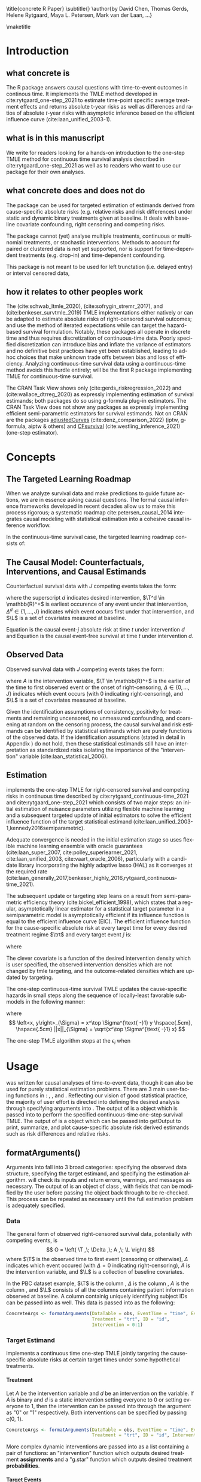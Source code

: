 \title{concrete R Paper}
\subtitle{}
\author{by David Chen, Thomas Gerds, Helene Rytgaard, Maya L. Petersen, Mark van der Laan, ...}

\maketitle

* Introduction
:PROPERTIES:
:CUSTOM_ID: intro
:END:

** what concrete is

The R package \CRANpkg{concrete} answers causal questions with time-to-event outcomes in continous time. It implements the TMLE method developed in cite:rytgaard_one-step_2021 to estimate time-point specific average treatment effects and returns absolute t-year risks as well as differences and ratios of absolute \(t\)-year risks with asymptotic inference based on the efficient influence curve (cite:laan_unified_2003-1).

** what is in this manuscript

We write for readers looking for a hands-on introduction to the one-step TMLE method for
continuous time survival analysis described in cite:rytgaard_one-step_2021 as well as to readers
who want to use our package for their own analyses.

** what concrete does and does not do
The package can be used for targeted estimation of estimands derived from cause-specific absolute risks (e.g. relative risks and risk differences) under static and dynamic binary treatments given at baseline. It deals with baseline covariate confounding, right censoring and competing risks.

The package cannot (yet) analyse multiple treatments, continuous or multinomial treatments, or stochastic interventions. Methods to account for paired or clustered data is not yet supported, nor is support for time-dependent treatments (e.g. drop-in) and time-dependent confounding.

This package is not meant to be used for left trunctation (i.e. delayed entry) or interval censored data, 

** how it relates to other peoples work

The \CRANpkg{ltmle} (cite:schwab_ltmle_2020), \CRANpkg{stremr} (cite:sofrygin_stremr_2017), and \CRANpkg{survtmle} (cite:benkeser_survtmle_2019) TMLE implementations either natively or can be adapted to estimate absolute risks of right-censored survival outcomes; \CRANpkg{ltmle} and \CRANpkg{stremr} use the method of iterated expectations while \CRANpkg{survtmle} can target the hazard-based survival formulation. Notably, these packages all operate in discrete time and thus requires discretization of continuous-time data. Poorly specified discretization can introduce bias and inflate the variance of estimators and no definitive best practices have yet been established, leading to ad-hoc choices that make unknown trade offs between bias and loss of efficiency. Analyzing continuous-time survival data using a continuous-time method avoids this hurdle entirely; \CRANpkg{concrete} will be the first R package implementing TMLE for continuous-time survival.

The \ctv{Causal Inference} CRAN Task View shows only \CRANpkg{riskregression} (cite:gerds_riskregression_2022) and \CRANpkg{DTRreg} (cite:wallace_dtrreg_2020) as expressly implementing estimation of survival estimands; both packages do so using g-formula plug-in estimators. The \ctv{Survival} CRAN Task View does not show any packages as expressly implementing efficient semi-parametric estimators for survival estimands. Not on CRAN are the packages [[https://github.com/RobinDenz1/adjustedCurves][adjustedCurves]] (cite:denz_comparison_2022) (iptw, g-formula, aiptw & others) and [[https://github.com/tedwestling/CFsurvival][CFsurvival]] (cite:westling_inference_2021) (one-step estimator). 


* Concepts

** The Targeted Learning Roadmap
# make specific for survival
When we analyze survival data and make predictions to guide future actions, we are in essence asking causal questions. The formal causal inference frameworks developed in recent decades allow us to make this process rigorous; a systematic roadmap cite:petersen_causal_2014 integrates causal modeling with statistical estimation into a cohesive causal inference workflow.

In the continuous-time survival case, the targeted learning roadmap consists of:
\begin{enumerate}
  \item causal considerations including defining a time zero and time horizon, specifying the event(s) of interest, identifying the intervention variable and specifying the desired interventions, and defining causal estimand(s) (e.g. evaluation time(s), difference vs. ratio)
  \item statistical considerations such as identifying confounding variables, identifying right-censoring, establishing positivity for desired interventions and remaining uncensored, formalizing knowledge about the statistical model (e.g. dependency/independence structure, proportional hazards, etc.)
  \item estimation using a pre-specified estimator
\end{enumerate}

** The Causal Model: Counterfactuals, Interventions, and Causal Estimands
Counterfactual survival data with \(J\) competing events takes the form:
#+begin_export latex
\begin{equation}
 X = \left(\T^d,\, \Delta^d,\, \L \right) \label{causaldata}
\end{equation}
#+end_export
where the superscript \(d\) indicates desired intervention, \(\T^d \in \mathbb{R}^+\) is earliest occurence of any event under that intervention, \(\Delta^d \in \{1, \dots, J\}\) indicates which event occurs first under that intervention, and \(\L\) is a set of covariates measured at baseline. 

Equation \eqref{causalrisk} is the causal event-\(j\) absolute risk at time \(t\) under intervention \(d\) and Equation \eqref{causalsurv} is the causal event-free survival at time \(t\) under intervention \(d\).

#+begin_export latex
\begin{equation}
 P(T^d_j \leq t, \Delta^d = j) \label{causalrisk}
\end{equation}
#+end_export
#+begin_export latex
\begin{equation}
 P(T^d_j < t) \label{causalsurv}
\end{equation}
#+end_export

** Observed Data
:PROPERTIES: 
:CUSTOM_ID: ObservedData
:END:

Observed survival data with \(J\) competing events takes the form:
#+begin_export latex
\begin{equation}
 O = \left(\T,\, \Delta,\, A,\, \L \right) \label{obs-data}
\end{equation}
#+end_export
where \(A\) is the intervention variable, \(\T \in \mathbb{R}^+\) is the earlier of the time to first observed event or the onset of right-censoring, \(\Delta \in \{0, \dots, J\}\) indicates which event occurs (with 0 indicating right-censoring), and \(\L\) is a set of covariates measured at baseline.

Given the identification assumptions of consistency, positivity for treatments and remaining uncensored, no unmeasured confounding, and coarsening at random on the censoring process, the causal survival \eqref{causalsurv} and risk \eqref{causalrisk} estimands can be identified by statistical estimands which are purely functions of the observed data. If the identification assumptions (stated in detail in Appendix \ref{identification}) do not hold, then these statistical estimands still have an interpretation as standardized risks isolating the importance of the "intervention" variable (cite:laan_statistical_2006).  

** Estimation
:PROPERTIES: 
:CUSTOM_ID: estimation
:END:

\CRANpkg{concrete} implements the one-step TMLE for right-censored survival and competing risks in continuous time described by cite:rytgaard_continuous-time_2021 and cite:rytgaard_one-step_2021 which consists of two major steps: an initial estimation of nuisance parameters utilizing flexible machine learning and a subsequent targeted update of initial estimators to solve the efficient influence function of the target statistical estimand (cite:laan_unified_2003-1,kennedy2016semiparametric).

Adequate convergence is needed in the initial estimation stage so \CRANpkg{concrete} uses flexible machine learning ensemble with oracle guarantees (cite:laan_super_2007, cite:polley_superlearner_2021, cite:laan_unified_2003, cite:vaart_oracle_2006), particularly with a candidate library incorporating the highly adaptive lasso (HAL) as it converges at the required rate (cite:laan_generally_2017,benkeser_highly_2016,rytgaard_continuous-time_2021). 

The subsequent update or targeting step leans on a result from semi-parametric efficiency theory (cite:bickel_efficient_1998), which states that a regular, asymptotically linear estimator for a statistical target parameter in a semiparametric model is asymptotically efficient if its influence function is equal to the efficient influence curve (EIC). The efficient influence function for the cause-specific absolute risk at every target time \tk for every desired treatment regime \(\trt\) and every target event \jj is: 

\begin{align}
    D^*_{\trt, \jj, \tk}(\Hat \lambda, \Hat \g, \Hat S_c)(O) = \sum_{\lj = 1}^{J} \sum_{\tKi = 1}^{\tK} \; &h_{\trt,\, \jj,\, \lj,\, \tk, s}(\Hat \lambda, \Hat \g, \Hat S_c)(O) \, \left(\1(\Delta = \jj, \T = s_{\tKi}) - \1(\T \geq s_\tK) \, \Hat \lambda_\lj(s_{\tKi} \AX)\right) \label{eic} \\[-4mm]
    &{\color{blue!60!black}+ \sum_{a\,\in\,\mathcal{A}} F_\jj(\tk \mid A = a, \X)\,\trt(a \mid \X) - \Psi_{\trt, \jj, \tk}(P_0)}  \nonumber 
\end{align}
where 
\begin{align}
    h_{\trt,\, \jj,\, \lj,\, \tk,\, s}&(\Hat \lambda, \Hat \g, \Hat S_c)(O) = \frac{{\color{blue}\trt(A \mid \X)\,} \1(s \leq \tk)}{{\color{green!70!black}\Hat\g^{SL}(A \mid \X) \;
\Hat S_c(s\text{-} \AX)}} \, \bigg(\1(\Delta = \jj) - \frac{{\color{red}\Hat F_\jj(\tk \AX)} - {\color{red}\Hat F_\jj(s \AX)}}{{\color{red}\Hat S(s \AX)}}\bigg) \label{clevcov}
\end{align}

The clever covariate is a function of the @@latex:{\color{blue}@@desired intervention density@@latex:}@@ which is user specified, the @@latex:{\color{green!70!black}@@ observed intervention densities@@latex:}@@ which are not changed by tmle targeting, and the @@latex:{\color{red}@@outcome-related densities@@latex:}@@ which are updated by targeting.

The one-step continuous-time survival TMLE updates the cause-specific hazards in small steps along the sequence of locally-least favorable submodels in the following manner:
#+begin_export latex
\begin{equation}
\Hat \lambda_{j, \epsilon_m}(t) = \Hat\lambda^{SL}_{j}(t) \, \exp\left(\sum_{i = 1}^{m}\frac{\left<\mathbb{P}_n D^*(\Hat \lambda_{\epsilon_i}, \Hat \g, \Hat S_c)(O),\; h_{j, s}(\Hat \lambda_{\epsilon_i}, \Hat \g, \Hat S_c)(O) \right>_{\Sigma}}{|| D^*(\Hat \lambda_{\epsilon_i}, \Hat \g, \Hat S_c)(O)||_{\Sigma}} \; \epsilon_i \right) \label{onestep}
\end{equation}
#+end_export
where
\[ \left<x, y\right>_{\Sigma} = x^\top \Sigma^{\text{ -}1} y \hspace{.5cm}, \hspace{.5cm} ||x||_{\Sigma} = \sqrt{x^\top \Sigma^{\text{ -}1} x} \]
\begin{align*}
\intertext{\(D^*\) is the vector of efficient influence functions}
D^{*}(\lambda, \g, S_c)(O) &= \left(D^*_{\trt, \jj, \tk}(\lambda, \g, S_c)(O) : \trt \in \mathcal{A}, \jj \in \mathcal{J}, \tk \in \TK)\right)
\intertext{and \(h_{j, s}\) is the vector of clever covariates}
h_{j, s}(\lambda, \g, S_c)(O) &= \left(h_{\trt, \jj, \lj, \tk, s}(\lambda, \g, S_c)(O) : \trt \in \mathcal{A}, \jj \in \mathcal{J}, \tk \in \TK)\right)
\end{align*}


The one-step TMLE algorithm stops at the $\epsilon_i$ when
#+begin_export latex
\begin{equation}
\mathbb{P}_n D^*(\Hat \lambda_{\epsilon_i}, \Hat \g, \Hat S_c)(O) \leq \frac{\sqrt{\mathbb{P}_n \;D^*(\Hat \lambda_{\epsilon_i}, \Hat \g, \Hat S_c)(O)^2}}{\sqrt{n} \, \log(n)} \label{one-step-stop}
\end{equation}
#+end_export


* Usage
:PROPERTIES: 
:CUSTOM_ID: UsingConcrete
:END:

\CRANpkg{concrete} was written for causal analyses of time-to-event data, though it can also be used for purely statistical estimation problems. There are 3 main user-facing functions in \CRANpkg{concrete}: \code{formatArguments()}, \code{doConcrete}, and \code{getOutput}. Reflecting our vision of good statistical practice, the majority of user effort is directed into defining the desired analysis through specifying arguments into \code{formatArguments()}. The output of \code{formatArguments()} is a \code{"ConcreteArgs"} object which is passed into \code{doConcrete()} to perform the specified continuous-time one-step survival TMLE. The output of \code{doConcrete()} is a \code{"ConcreteEst"} object which can be passed into getOutput to print, summarize, and plot cause-specific absolute risk derived estimands such as risk differences and relative risks.

** formatArguments()
:PROPERTIES: 
:CUSTOM_ID: formatArguments
:END:
Arguments into \code{formatArguments} fall into 3 broad categories: specifying the observed data structure, specifying the target estimand, and specifying the estimation algorithm. \code{formatArguments()} will check its inputs and return errors, warnings, and messages as necessary. The output of \code{formatArguments} is an object of class \code{"ConcreteArgs"}, with fields that can be modified by the user before passing the \code{"ConcreteArgs"} object back through \code{formatArguments} to be re-checked. This process can be repeated as necessary until the full estimation problem is adequately specified. 

*** Data
:PROPERTIES: 
:CUSTOM_ID: ObservedDataConcrete
:END:

The general form of observed right-censored survival data, potentially with competing events, is
\[ O = \left( \T ,\; \Delta ,\; A ,\; \L  \right) \]
where \(\T\) is the observed time to first event (censoring or otherwise), \(\Delta\) indicates which event occured (with $\Delta = 0$ indicating right-censoring), \(A\) is the intervention variable, and \(\L\) is a collection of baseline covariates.

In the PBC dataset example, $\T$ is the column \code{"time"}, $\Delta$ is the column \code{"status"}, $A$ is the column \code{"trt"}, and $\L$ consists of all the columns containing patient information observed at baseline. A column containig uniquely identifying subject IDs can be passed into \CRANpkg{concrete} as well. This data is passed into \CRANpkg{concrete} as the following:
#+name: pbc formatargs silent
#+ATTR_LATEX: :options otherkeywords={}, deletekeywords={}
#+BEGIN_SRC R  :results none drawer  :exports code  :session *R* :cache no  :eval always
ConcreteArgs <- formatArguments(DataTable = obs, EventTime = "time", EventType = "status", 
                                Treatment = "trt", ID = "id",
                                Intervention = 0:1)
#+END_SRC

*** Target Estimand
:PROPERTIES: 
:CUSTOM_ID: Estimand
:END:

\CRANpkg{concrete} implements a continuous time one-step TMLE jointly targeting the cause-specific absolute risks at certain target times under some hypothetical treatments. 

**** Treatment
:PROPERTIES: 
:CUSTOM_ID: TreatmentRegime
:END:

Let \(A\) be the intervention variable and \(d\) be an intervention on the variable. If \(A\) is binary and \(d\) is a static intervention setting everyone to \(0\) or setting everyone to \(1\), then the intervention can be passed into \CRANpkg{concrete} through the argument \code{formatArguments(Intervention = } as "0" or "1" respectively. Both interventions can be specified by passing c(0, 1).

#+ATTR_LATEX: :options otherkeywords={}, deletekeywords={}
#+BEGIN_SRC R  :results none raw drawer  :exports code  :session *R* :cache no
ConcreteArgs <- formatArguments(DataTable = obs, EventTime = "time", EventType = "status", 
                                Treatment = "trt", ID = "id", Intervention = 0:1)
#+END_SRC

More complex dynamic interventions are passed into \code{formatArguments(Intervention =)} as a list containing a pair of functions: an "intervention" function which outputs desired treatment **assignments** and a "g.star" function which outputs desired treatment **probabilities**.

**** Target Events
:PROPERTIES: 
:CUSTOM_ID: TargetEvent
:END:

In the \code{pbc} dataset, there are 3 event values encoded by the \code{status} column: 0 for censored, 1 for transplant, and 2 for death. In \CRANpkg{concrete} 0 is reserved to indicate censoring, while events of interest can be encoded as any positive integer. Setting \code{formatArguments(TargetEvent = 1:2)} for the \code{pbc} dataset specifies a joint targeting of the risk of transplant and death. By default \CRANpkg{concrete} by targets all observed non-censoring events, so leaving the \code{formatArguments(TargetEvent = NULL)} would achieve the same result.

#+ATTR_LATEX: :options otherkeywords={}, deletekeywords={}
#+BEGIN_SRC R  :results none raw drawer  :exports code  :session *R* :cache no  
ConcreteArgs <- formatArguments(DataTable = obs, EventTime = "time", EventType = "status", 
                                Treatment = "trt", ID = "id", 
                                Intervention = 0:1, TargetEvent = 1:2)
#+END_SRC

**** Target Time
:PROPERTIES: 
:CUSTOM_ID: TargetTime
:END:

The \code{TargetTime=} argument specifies the time(s) at which estimates of the event-specific absolute risks and/or event-free survival are desired. Target times should be restricted to the time range in which failure events are observed so \code{formatArguments()} will return an error if target time is after the last observed failure event time. If no TargetTime is provided, then \CRANpkg{concrete} will target the last observed event time, though this is likely to result in a highly variable estimate if prior censoring is substantial.

#+ATTR_LATEX: :options otherkeywords={}, deletekeywords={}
#+BEGIN_SRC R  :results none raw drawer :exports code  :session *R* :cache no  
BadTime <- unique(obs[status > 0, max(time)]) + 1
ConcreteArgs <- formatArguments(DataTable = obs, EventTime = "time", EventType = "status", 
                                Treatment = "trt", ID = "id", 
                                Intervention = 0:1, TargetEvent = 1:2, TargetTime = BadTime)
#+END_SRC

#+name: bad target time
#+ATTR_LATEX: :options otherkeywords={}, deletekeywords={}
#+BEGIN_SRC R  :results output raw drawer  :exports results  :session *R* :cache no  :eval always
tmp <- as.character(attr(try(concrete:::getTargetTime(
    TargetTime = unique(obs[status > 0, max(time)]) + 1, 
    TimeVal = obs$time, TargetEvent = 1:2, TypeVal = obs$status)), "condition"))
#+END_SRC

The \code{TargetTime} argument can either be a single number or a vector, as one-step TMLE can target cause-specific risks at multiple times simultaneously.

#+ATTR_LATEX: :options otherkeywords={}, deletekeywords={}
#+BEGIN_SRC R  :results output raw drawer  :exports both  :session *R* :cache yes  
ConcreteArgs <- formatArguments(DataTable = obs, EventTime = "time", EventType = "status", 
                                Treatment = "trt", ID = "id", 
                                Intervention = 0:1, TargetEvent = 1:2, TargetTime = 90 * (16:24))
#+END_SRC

*** Estimator Specification
:PROPERTIES: 
:CUSTOM_ID: EstimationSpec
:END:
The arguments involved in estimation are the cross-validation setup \code{CVArg}, the estimation algorithms \code{Model}, the software backends \code{PropScoreBackend} and \code{HazEstBackend}, and the TMLE specification choices \code{MaxUpdateIter}, \code{OneStepEps}, and \code{MinNuisance}. It should be noted here that \code{Model} is used here to conform with common usage in statistical analysis R packages, rather than to refer to a statistical or causal model as we have in the previous sections. 

**** Cross-Validation
:PROPERTIES: 
:CUSTOM_ID: CV
:END:
Let $Q_n = \{O_i\}_{i=1}^n$ be an observed sample of $n$ i.i.d observations of $O \sim P_0$. For $V\text{-fold}$ cross validation, let $B_n = \{1, ... , V\}^n$ be a random vector that assigns the $n$ observations into $V$ validation folds. For each $v \in \{1, ..., V\}$ we then define training set $Q^\mathcal{T}_v = \{O_i : B_n(i) = v\}$ with the corresponding validation set $Q^\mathcal{V}_v = \{O_i : B_n(i) \neq v\}$.

\CRANpkg{concrete} uses \CRANpkg{origami} to specify cross-validation folds, specifically the function
\code{origami::make\_folds()}. If no input is provided to the \code{formatArguments(CVArg= )} argument, concrete will implement a simple 10-fold cross-validation scheme.

#+ATTR_LATEX: :options otherkeywords={}, deletekeywords={}
#+BEGIN_SRC R  :results output raw drawer  :exports both  :session *R* :cache yes
CVArgs <- list(n = nrow(obs), V = 10L, fold_fun = folds_vfold, cluster_ids = NULL, strata_ids = NULL)

ConcreteArgs <- formatArguments(DataTable = obs, EventTime = "time", EventType = "status", 
                                Treatment = "trt", ID = "id", 
                                Intervention = 0:1, TargetEvent = 1:2, TargetTime = 90 * (16:24), 
                                CVArg = CVArgs)
#+END_SRC

**** Estimating Nuisance Parameters
:PROPERTIES: 
:CUSTOM_ID: NuisanceEstimation
:END:

\CRANpkg{concrete} accepts estimator specifications for estimating nuisance parameters through the argument \code{formatArguments(Model= )}. Inputs into the \code{Model=} argument must be named lists with one entry for the intervention variable, and for each of the event type including censoring. The list element corresponding to intervention must be named after the variable and the list elements corresponding to each event type must be named for the numeric value of the event type ("0" for censoring). If no input is provided for the \code{Model=} argument, \code{formatArguments()} will return a correctly formatted list, \code{.[["Model"]]}, containing default estimator specifications for each nuisance parameter, which can be then edited by the user.

#+ATTR_LATEX: :options otherkeywords={}, deletekeywords={}
#+BEGIN_SRC R  :results raw drawer :exports code  :session *R* :cache yes  
ConcreteArgs <- formatArguments(DataTable = obs, EventTime = "time", EventType = "status", 
                                Treatment = "trt", ID = "id", 
                                Intervention = 0:1, TargetEvent = 1:2, TargetTime = 90 * (16:24), 
                                CVArg = NULL, Model = NULL)
str(ConcreteArgs[["Model"]], give.attr = FALSE)
#+END_SRC

#+RESULTS[(2022-09-27 20:00:44) 478572059b219e57da7bdacf3201c3df0b510ad1]:
:results:
:end:

**** Propensity Score Estimation
:PROPERTIES: 
:CUSTOM_ID: PropScore
:END:

For the true conditional distribution of $A$ given $\X$, $\g_0(\cdot \mid \X)$, and $\Hat{\g} : Q_n \to \Hat{\g}(Q_n)$, let $L_\g$ be a loss function such that the risk $\mathbb{E}_0\left[L_\g(\Hat{\g}, O)\right]$ is minimized when $\Hat{\g} = \g_0$. For instance, with a binary $A$, we may specify the negative log loss $L_\g(\Hat{\g}, O) = \text{-}\log\left(\Hat{\g}(1 \mid \X)^A \; \Hat{\g}(0 \mid \X))^{1-A}\right)$. \CRANpkg{concrete} uses a discrete SuperLearner selector which chooses from a set of candidate models $\mathcal{M_\g}$ the candidate propensity score model that has minimal cross validated risk 
\[ \Hat{\g}^{SL} = \argmin_{\Hat{\g} \in \mathcal{M}_\g} \sum_{v = 1}^{V} P_{Q^\mathcal{V}_v} \; L_\g(\Hat{\g}(Q^\mathcal{T}_v), Q^\mathcal{V}_v)\]

This discrete superlearner model \(\Hat{\g}^{SL}\) is then fitted on the full observed data \(Q_n\) and used to estimate \(\g_0(A \mid \X)\).

In \CRANpkg{concrete}, propensity scores are by default estimated using the \CRANpkg{SuperLearner}
package \code{formatArguments(PropScoreBackend = "Superlearner")} with candidate algorithms \code{c("xgboost", "glmnet")} implemented by packages \CRANpkg{xgboost} and \CRANpkg{glmnet}. Alternatively the \CRANpkg{sl3} package can be used by specifying \code{formatArguments(PropScoreBackend = "sl3")}.

**** Estimating Event and Censoring Hazards
:PROPERTIES: 
:CUSTOM_ID: HazardEstimation
:END:
Let \(\lambda_{0,\,\delta}\) be the true censoring and cause-specific hazards when \(\delta = 0\) and \(\delta = 1, \dots, J\) respectively. Let \(\mathcal{M}_\delta\) for \(\delta = 0, \dots, J\) be the sets of candidate Cox models, $\{\Hat{\lambda}_\delta : Q_n \to \Hat{\lambda}_\delta(Q_n)\}$, for the censoring and cause-specific hazards and let $L_\delta$ be the log pseudo-likelihood loss function such that the risks $\mathbb{E}_0\left[L_\delta(\Hat{\lambda}_\delta, O)\right]$ are minimized when $\Hat{\lambda}_\delta = \lambda_{0,\,\delta}$. A discrete SuperLearner selector for each \(\delta\) chooses the candidate $\mathcal{M_\delta}$ that has minimal cross validated risk 
\[ \Hat{\lambda}_\delta^{SL} = \argmin_{\Hat{\lambda}_\delta \in \mathcal{M}_\delta} \sum_{v = 1}^{V} P_{Q^\mathcal{V}_v} \; L_\g(\Hat{\lambda}_\delta(Q^\mathcal{T}_v), Q^\mathcal{V}_v)\]

These discrete superlearner selections \(\Hat{\lambda}_\delta^{SL}\) are then fitted on the full observed data \(Q_n\) and used to estimate \(\lambda_\delta(t \AX), \, F_\delta(t \AX),\, S(t \AX), \text{ and } S_c(t\text{-} \AX)\) for \(j = 1,\dots, J\).

For estimating the necessary conditional hazards, \CRANpkg{concrete} currently relies on a discrete Superlearner consisting of a library of Cox models implemented by \code{survival::coxph()} evaluated on cross-validated pseuo-likelihood loss. Support for estimation of hazards using Poisson-HAL or other methods may be added in the future, but currently the \code{HazEstBackend} argument must be "coxph". The default Cox specifications are a treatment-only model and a main-terms model with treatment and all covariates.  

#+ATTR_LATEX: :options otherkeywords={}, deletekeywords={}
#+BEGIN_SRC R  :results output raw drawer  :exports both  :session *R* :cache yes  
DefaultHazardModels <- list("model1" = "~ trt", 
                            "model2" = "~ .")
#+END_SRC

#+RESULTS[(2022-09-27 20:00:44) d4ec0dcfce11c9b856a437489e49de7177ff877f]:
:results:
:end:

**** One-step TMLE Specification 
:PROPERTIES: 
:CUSTOM_ID: tmle-specification
:END:

The one-step TMLE implemented in \CRANpkg{concrete} can jointly target survival and multiple cause-specific risks at multiple time points up to full curves, producing monotonic curves that sum appropriately to 1 while allowing for simultaneous inference. It does so by updating the cause-specific hazards along the universal least favorable submodel described in cite:rytgaard_one-step_2021 and summarized briefly here in Equations \eqref{onestep} and \eqref{one-step-stop} in Section \ref{estimation}

The value of $\epsilon$ is provided by the user as input into the argument \code{OneStepEps}; its default value is 0.1 and user-provided values must be between 0 and 1. The value of \code{OneStepEps} is meant to be heuristically small as Equation \eqref{onestep} approximates an integral; therefore it is shrunk by a factor of 2 whenever an update step would increase the norm of the efficient influence function.

To ensure that the update step does not continue infinitely, the user can use the argument \code{formatArguments(MaxUpdateIter= )} to set the maximum number of small update recursions, i.e. \(i\) for \(\epsilon_i\) in Equation \eqref{one-step-stop}. This argument takes positive integers and is set to a default of 100.

The argument \code{formatArguments(MinNuisance= )} can be used to specify a lower bound for the product of the propensity score and lagged survival probablity for remaining uncensored; this term is present in the denominator of the efficient influence function and enforcing a lower bound decreases estimator variance at the cost of introducing bias. 

#+ATTR_LATEX: :options otherkeywords={}, deletekeywords={}
#+BEGIN_SRC R  :results output raw drawer  :exports both  :session *R* :cache yes  
ConcreteArgs <- formatArguments(DataTable = obs, EventTime = "time", EventType = "status", 
                                Treatment = "trt", ID = "id", 
                                Intervention = 0:1, TargetEvent = 1:2, TargetTime = 90 * (16:24), 
                                CVArg = NULL, Model = NULL, 
                                PropScoreBackend = "SuperLearner", HazEstBackend = "coxph", 
                                MaxUpdateIter = 100, OneStepEps = 0.1, MinNuisance = 0.05)
#+END_SRC


**** ConcreteArgs object
:PROPERTIES: 
:CUSTOM_ID: concreteargs
:END:

\code{formatArguments()} returns a list object of class \code{"ConcreteArgs"}. This object can be modified by the user and then passed back through \code{formatArguments()} in lieu of supplying new inputs directly as separate arguments into \code{formatArguments()}. 

#+ATTR_LATEX: :options otherkeywords={}, deletekeywords={}
#+BEGIN_SRC R  :results none raw  :exports code  :session *R* :cache yes  
ConcreteArgs <- formatArguments(DataTable = obs, EventTime = "time", EventType = "status", 
                                Treatment = "trt", ID = "id", 
                                Intervention = 0:1, TargetEvent = 1:2, TargetTime = 90 * (16:24), 
                                CVArg = NULL, Model = ConcreteArgs[["Model"]], 
                                PropScoreBackend = "SuperLearner", HazEstBackend = "coxph", 
                                MaxUpdateIter = 100, OneStepEps = 1, MinNuisance = 0.05)

ConcreteArgs <- formatArguments(ConcreteArgs)
#+END_SRC

** doConcrete
:PROPERTIES: 
:CUSTOM_ID: doConcrete
:END:

Once \code{formatArguments()} runs without errors, the resulting object of class \code{"ConcreteArgs"} should be a suitable input into the function \code{doConcrete()}. \code{doConcrete()} will then perform the specified estimation algorithm and output an object of class \code{"ConcreteEst"} which will contain contains TMLE point estimates and influence curves for the cause-specific absolute risks for each targeted event at each targeted time. If \code{formatArguments(GComp=TRUE)}, then the \code{"ConcreteEst"} object will also contain the result of using the Superlearner predictions as a plug-in g-formula estimate of the targeted risks.

#+ATTR_LATEX: :options otherkeywords={}, deletekeywords={}
#+BEGIN_SRC R  :results none raw drawer :exports code  :session *R* :cache yes  
ConcreteEst <- doConcrete(ConcreteArgs)
#+END_SRC

For a detailed and precise description of the one-step TMLE for continuous-time survival, see cite:rytgaard_one-step_2021 and cite:rytgaard_continuous-time_2021. This manuscript briefly reviews the one-step TMLE for continuous-time survival in Section \ref{estimation} and details the required steps in Section \ref{EstimationSpec}, subsections \ref{CV} through \ref{tmle-specification}. Here we will list the functions called by \code{doConcrete()} which perform each of the steps in performing the one-step continuous-time survival TMLE.

The cross-validation scheme (Section \ref{CV}) is checked by \code{formatArguments()} and if possible evaluated, outputting fold assignments as \code{.[["CVFolds"]]} of the \code{"ConcreteArgs"} object.

The initial estimation of nuisance parameters (Section \ref{NuisanceEstimation}) is performed by the function \code{concrete:::getInitialEstimate()}, with propensity estimation (Section \ref{PropScore}) performed by \code{concrete:::getPropScore()} and hazard estimation (Section \ref{HazardEstimation}) performed by \code{concrete:::getHazEstimate()}.

The one-step TMLE update procedure (Sections \ref{estimation} and \ref{tmle-specification}, Equations \eqref{eic}, \eqref{clevcov}, \eqref{onestep}, and \eqref{one-step-stop}) is performed by \code{concrete:::doTmleUpdate()} with \code{concrete:::getEIC()} computing the efficient influence curves \eqref{eic}.

** getOutput
:PROPERTIES: 
:CUSTOM_ID: getoutput
:END:

\code{getOutput()} takes as an argument the \code{"ConcreteEst"} object returned by \code{doConcrete()} and returns tables and plots of the cause-specific risks, risk differences, and/or relative risks.

#+name: pbc concrete analysis code
#+ATTR_LATEX: :options otherkeywords={}, deletekeywords={}
#+BEGIN_SRC R  :results none raw drawer :exports results  :session *R* :cache yes  
library(concrete)
library(data.table)
set.seed(12345)
data <- as.data.table(survival::pbc)
data <- data[!is.na(trt), ][, trt := trt - 1]
data <- data[, c("time", "status", "trt", "age", "sex", "albumin")]

ConcreteArgs <- formatArguments(DataTable = data,
                                EventTime = "time",
                                EventType = "status",
                                Treatment = "trt",
                                Intervention = 0:1,
                                TargetTime = 90 * (16:24),
                                TargetEvent = 1:2)
ConcreteArgs$Model$`1`$model3 <- "~.*."
ConcreteArgs$Model$`2`$model3 <- "~.*."
ConcreteArgs <- formatArguments(ConcreteArgs)

ConcreteEst <- doConcrete(ConcreteArgs)

ConcreteOut <- getOutput(ConcreteEst, "RD")$RD
#+END_SRC

#+ATTR_LATEX: :options otherkeywords={}, deletekeywords={}
#+BEGIN_SRC R  :results output raw drawer :exports code  :session *R* :cache no  :eval never
ConcreteOut <- getOutput(ConcreteEst)$RD
head(ConcreteOut, 10)
#+END_SRC

#+name: pbc concrete analysis concreteout table
#+ATTR_LATEX: :options otherkeywords={}, deletekeywords={}
#+BEGIN_SRC R  :results output raw drawer :exports results  :session *R* :cache no  :eval always
Publish::org(head(ConcreteOut, 10))
#+END_SRC


#+BEGIN_SRC R :results output graphics :file /Shared/Projects/ConCR-TMLE-Paper/worg/concrete-pbc.png :exports none :session *R* :cache yes
library(tidyverse)
library(ggplot2)
ConcreteOut %>% mutate(Time = as.factor(Time)) %>% 
  ggplot(., aes(x = Time, y = RD, colour = Estimator, group = Estimator)) +
  facet_wrap(~Event, nrow = 2) + 
  geom_errorbar(aes(ymin = RD - 1.96*se, ymax = RD + 1.96*se),
                width = 0.8, position = position_dodge(width=0.3)) +
  geom_point(size = 2, position = position_dodge(width=0.3)) + theme_minimal()
#+END_SRC

#+RESULTS[(2022-09-27 20:18:19) dfcac42afce76e4bd4b70d177d950969c54b32df]:

#+name: fig:1
#+ATTR_LATEX: :width \linewidth
#+CAPTION: 

\begin{figure}[H]
\includegraphics[width=0.9\linewidth]{concrete-pbc.png}
\end{figure}

* simulations?
** concrete performance (vs SuperLearner g-formula and survtmle on discretized data)?
** concrete performance with bad specification choices?
** ????

* Appendix 2: Nice to have Concepts

** Identification
:PROPERTIES: 
:CUSTOM_ID: identification
:END:

In order to identify causal estimands such as absolute risk ratios and differences with functions of the observed data, some untestable structural assumptions must hold - namely the assumptions of consistency, positivity, randomization, and coarsening at random on the conditional density of the censoring mechanism. 


1. The consistency assumption states that the observed outcome given a certain treatment decision is equal to the corresponding counterfactual outcome
\[ T^d_j = T_j \text{ on the event that A = d(L)} \]

2. The positivity assumption states that the desired treatment regimes occur with non-zero probability in all observed covariate strata, and that remaining uncensored occurs with non-zero probability in all observed covariate strata at all times of interest $t$. 
\[ P_0\left( A = d(L) \mid \L \right) > 0 \;,\, a.e. \]
\[ P(C \geq t \mid a, \L) \;,\, a.e. \]

3. The randomization assumption states that there is no unmeasured confounding between treatment and counterfactual outcomes
\[ A \indep (T^d_1, T^d_2) \mid \L \]

4. Coarsening at random on censoring 
\[ C \indep (T^d_1, T^d_2) \mid T > C, A, \L \]

Given coarsening at random, the observed data distribution factorizes 
\begin{align*}
p_0(O) = p_{0}(\L)\, \g_0(A \mid \L)\, \lambda_{0,c}&(\T \AX)^{\1(\Delta = 0)} S_{0, c}(\T\text{-} \AX)\\
&\prod_{j=1}^{J} S_{0}(\T\text{-} \AX) \, \lambda_{0,j}(\T \AX)^{\1(\Delta = j)}
\end{align*}
where $\lambda_{0,c}(t \AX)$ is the true cause-specific hazard of the censoring process and $\lambda_{0,j}(t \AX)$ is the true cause-specific hazard of the $j^{th}$ event process. Additionally
\begin{align*}
    S_{0,c}(t \ax) &= \exp\left(-\int_{0}^{t} \lambda_{0,c}(s \ax) \,ds\right)
\intertext{while in a pure competing risks setting}
    S_0(t \ax) &= \exp\left(-\int_{0}^{t} \sum_{j=1}^{J} \lambda_{0,j}(s \ax) \,ds\right)
\intertext{and} 
    F_{0,j}(t \ax) &= \int_{0}^{t} S(s\text{-} \ax) \lambda_{0,j}(s \ax)\,ds\\
    &= \int_{0}^{t} \exp\bigg(-\int_{0}^{s} \sum_{j=1}^{J} \lambda_{0,j}(u \ax)\,du\bigg) \lambda_{0,j}(s \ax)\,ds.
\end{align*}

Under the above identification assumptions, the post-intervention distribution of $O$ under intervention $A=d(a, \l)$ in the world of no-censoring, i.e the distribution of $(\L,\, T^d_j,\, \Delta^d_j :\, j = 1, \dots, J)$, can be represented by the so-called G-computation formula. Let’s denote this post-intervention probability distribution with $P_{d}$ and the corresponding post-intervention random variable with $O_d$. The probability density of $O_d$ follows from replacing $\g_0(A \mid \L)$ with the density that results from setting $A = d(a, l)$, $\g_d(d(A, \l) \mid \L)$, and replacing the conditional probability of being censored at time $t$ by no censoring with probability $1$. In notation, $P(O_d = o)$ is given by
\begin{align*}
p_{d}(o) = p_{0}(\l) \, &\g_d(d(a, \l) \mid \l) \, \1(\delta \neq 0)\\
&\prod_{j=1}^{J} \left[S_{0}(\t\text{-} \mid A = d(a, \l),\, \l) \, \lambda_{0,j}(\t \mid A = d(a, \l), \l)^{\1(\delta = j)} \right]
\end{align*}
Recalling the censoring and cause-specific conditional hazards defined above in terms of observed data, we should note that given the identifiability assumptions they now identify their counterfactual counterparts, i.e. 
\[\lambda_{c}(t \mid W,\, A) = \lim_{h \to 0}P(C < t + h \mid C \geq t,\, W,\, A)\]
\[\lambda_{j}(t \mid W,\, A)= \lim_{h \to 0}P(T < t+h, J=j \mid T \geq t, W, A)\]
Note that the cause-specific event hazards are not conditional on censoring once identifiability assumptions are met.

Since the density $P(O_d=o)$ implies any probability event about $O_d$, this g-computation formula for $P(O_d=o)$ also implies g-computation formulas for causal quantities such as event-free survival and cause-\(k\) absolute risk under intervention $d$. 

\newpage

\bibliography{main.bib}

* Config                                                           :noexport:
** latex
#+LANGUAGE:  en
#+OPTIONS:   H:4 num:t toc:nil \n:nil @:t ::t |:t ^:t -:t f:t *:t <:t
#+OPTIONS:   TeX:t LaTeX:t skip:nil d:t todo:t pri:nil tags:not-in-toc author:t 
#+LaTeX_CLASS: Rnews-article
#+BIND: org-export-allow-bind-keywords t
#+BIND: org-latex-title-command ""
#+PROPERTY: session *R*
#+PROPERTY: cache yes
#+LaTeX_HEADER:\usepackage[utf8]{inputenc}
#+LaTeX_HEADER:\usepackage[T1]{fontenc}
#+LaTeX_HEADER:\usepackage{RJournal}
#+LaTeX_HEADER:\usepackage{amsmath,amssymb,array}
#+LaTeX_HEADER:\usepackage{booktabs}

# %% necessary header info for RJournal.sty
#+LaTeX_HEADER:\sectionhead{Contributed research article}
#+LaTeX_HEADER:\volume{XX}
#+LaTeX_HEADER:\volnumber{ZZ}
#+LaTeX_HEADER:\year{20YY}
#+LaTeX_HEADER:\month{MM}

# %% load any required packages FOLLOWING this line
#+LaTeX_HEADER:\usepackage{blindtext}
#+LaTeX_HEADER:\usepackage{xcolor}
#+LaTeX_HEADER:\usepackage{listings}
#+LaTeX_HEADER:\usepackage{hyperref}
#+LaTeX_HEADER:\hypersetup{colorlinks=true, linkcolor=blue, filecolor=magenta, urlcolor=cyan}
#+LaTeX_HEADER:\usepackage{float}

# %% define any new/renew commands FOLLOWING this line
#+LaTeX_HEADER:\DeclareMathOperator*{\argmax}{argmax}
#+LaTeX_HEADER:\DeclareMathOperator*{\argmin}{argmin}
#+LaTeX_HEADER:\newcommand{\J}{\ensuremath{J}}
#+LaTeX_HEADER:\newcommand{\1}{\ensuremath{\mathbf{1}}}
#+LaTeX_HEADER:\newcommand{\h}{\ensuremath{\lambda}}
#+LaTeX_HEADER:\newcommand{\indep}{\ensuremath{\perp\hspace*{-1.4ex}\perp}}
#+LaTeX_HEADER:\newcommand{\T}{\ensuremath{\widetilde{T}}}
#+LaTeX_HEADER:\newcommand{\X}{\ensuremath{{W}}}
#+LaTeX_HEADER:\renewcommand{\t}{\ensuremath{\Tilde{t}}}
#+LaTeX_HEADER:\newcommand{\ax}{\ensuremath{\mid a,\,{w}}}
#+LaTeX_HEADER:\newcommand{\aX}{\ensuremath{\mid A = a,\,{W}}}
#+LaTeX_HEADER:\newcommand{\AX}{\ensuremath{\mid A,\,{W}}}
#+LaTeX_HEADER:\newcommand{\x}{\ensuremath{{w}}}
#+LaTeX_HEADER:\newcommand{\trt}{\ensuremath{\pi^*}}
#+LaTeX_HEADER:\newcommand{\tk}{\ensuremath{\tau}}
#+LaTeX_HEADER:\newcommand{\lj}{\ensuremath{l}}
#+LaTeX_HEADER:\newcommand{\jj}{\ensuremath{j}}
#+LaTeX_HEADER:\newcommand{\tK}{\ensuremath{K}}
#+LaTeX_HEADER:\newcommand{\tKi}{\ensuremath{k}}
#+LaTeX_HEADER:\newcommand{\TK}{\ensuremath{\mathcal{T}}}
#+LaTeX_HEADER:\newcommand{\g}{\ensuremath{\pi}}
#+LaTeX_HEADER:\renewcommand{\L}{\ensuremath{W}}
#+LaTeX_HEADER:\renewcommand{\l}{\ensuremath{w}}
#+LaTeX_HEADER:\setcounter{secnumdepth}{5}

